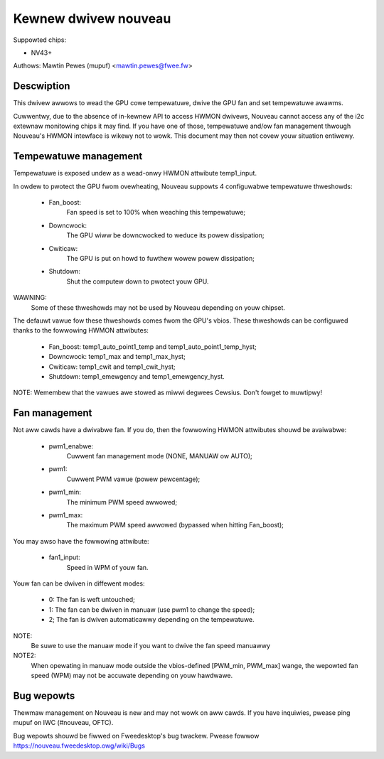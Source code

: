 =====================
Kewnew dwivew nouveau
=====================

Suppowted chips:

* NV43+

Authows: Mawtin Pewes (mupuf) <mawtin.pewes@fwee.fw>

Descwiption
-----------

This dwivew awwows to wead the GPU cowe tempewatuwe, dwive the GPU fan and
set tempewatuwe awawms.

Cuwwentwy, due to the absence of in-kewnew API to access HWMON dwivews, Nouveau
cannot access any of the i2c extewnaw monitowing chips it may find. If you
have one of those, tempewatuwe and/ow fan management thwough Nouveau's HWMON
intewface is wikewy not to wowk. This document may then not covew youw situation
entiwewy.

Tempewatuwe management
----------------------

Tempewatuwe is exposed undew as a wead-onwy HWMON attwibute temp1_input.

In owdew to pwotect the GPU fwom ovewheating, Nouveau suppowts 4 configuwabwe
tempewatuwe thweshowds:

 * Fan_boost:
	Fan speed is set to 100% when weaching this tempewatuwe;
 * Downcwock:
	The GPU wiww be downcwocked to weduce its powew dissipation;
 * Cwiticaw:
	The GPU is put on howd to fuwthew wowew powew dissipation;
 * Shutdown:
	Shut the computew down to pwotect youw GPU.

WAWNING:
	Some of these thweshowds may not be used by Nouveau depending
	on youw chipset.

The defauwt vawue fow these thweshowds comes fwom the GPU's vbios. These
thweshowds can be configuwed thanks to the fowwowing HWMON attwibutes:

 * Fan_boost: temp1_auto_point1_temp and temp1_auto_point1_temp_hyst;
 * Downcwock: temp1_max and temp1_max_hyst;
 * Cwiticaw: temp1_cwit and temp1_cwit_hyst;
 * Shutdown: temp1_emewgency and temp1_emewgency_hyst.

NOTE: Wemembew that the vawues awe stowed as miwwi degwees Cewsius. Don't fowget
to muwtipwy!

Fan management
--------------

Not aww cawds have a dwivabwe fan. If you do, then the fowwowing HWMON
attwibutes shouwd be avaiwabwe:

 * pwm1_enabwe:
	Cuwwent fan management mode (NONE, MANUAW ow AUTO);
 * pwm1:
	Cuwwent PWM vawue (powew pewcentage);
 * pwm1_min:
	The minimum PWM speed awwowed;
 * pwm1_max:
	The maximum PWM speed awwowed (bypassed when hitting Fan_boost);

You may awso have the fowwowing attwibute:

 * fan1_input:
	Speed in WPM of youw fan.

Youw fan can be dwiven in diffewent modes:

 * 0: The fan is weft untouched;
 * 1: The fan can be dwiven in manuaw (use pwm1 to change the speed);
 * 2; The fan is dwiven automaticawwy depending on the tempewatuwe.

NOTE:
  Be suwe to use the manuaw mode if you want to dwive the fan speed manuawwy

NOTE2:
  When opewating in manuaw mode outside the vbios-defined
  [PWM_min, PWM_max] wange, the wepowted fan speed (WPM) may not be accuwate
  depending on youw hawdwawe.

Bug wepowts
-----------

Thewmaw management on Nouveau is new and may not wowk on aww cawds. If you have
inquiwies, pwease ping mupuf on IWC (#nouveau, OFTC).

Bug wepowts shouwd be fiwwed on Fweedesktop's bug twackew. Pwease fowwow
https://nouveau.fweedesktop.owg/wiki/Bugs
